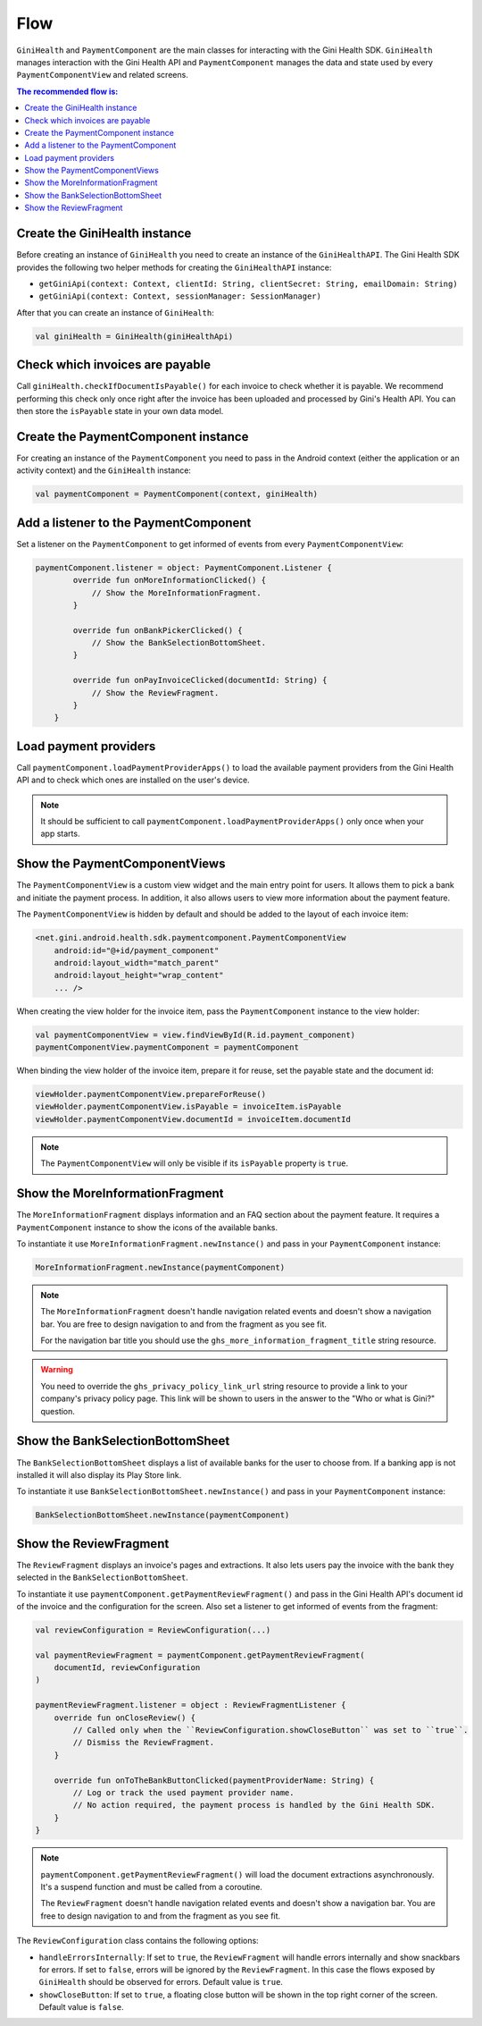 Flow
====

``GiniHealth`` and ``PaymentComponent`` are the main classes for interacting with the Gini Health SDK. ``GiniHealth``
manages interaction with the Gini Health API and ``PaymentComponent`` manages the data and state used by every
``PaymentComponentView`` and related screens.

.. contents:: The recommended flow is:
   :local:

Create the GiniHealth instance
------------------------------

Before creating an instance of ``GiniHealth`` you need to create an instance of the ``GiniHealthAPI``. The Gini Health
SDK provides the following two helper methods for creating the  ``GiniHealthAPI`` instance:

* ``getGiniApi(context: Context, clientId: String, clientSecret: String, emailDomain: String)``
* ``getGiniApi(context: Context, sessionManager: SessionManager)``

After that you can create an instance of ``GiniHealth``:

.. code-block:: kotlin

    val giniHealth = GiniHealth(giniHealthApi)

Check which invoices are payable
--------------------------------

Call ``giniHealth.checkIfDocumentIsPayable()`` for each invoice to check whether it is payable. We recommend performing
this check only once right after the invoice has been uploaded and processed by Gini's Health API. You can then store
the ``isPayable`` state in your own data model.

Create the PaymentComponent instance
------------------------------------

For creating an instance of the ``PaymentComponent`` you need to pass in the Android context (either the application or
an activity context) and the ``GiniHealth`` instance:

.. code-block:: kotlin

    val paymentComponent = PaymentComponent(context, giniHealth)

Add a listener to the PaymentComponent
--------------------------------------

Set a listener on the ``PaymentComponent`` to get informed of events from every ``PaymentComponentView``:

.. code-block:: kotlin

    paymentComponent.listener = object: PaymentComponent.Listener {
            override fun onMoreInformationClicked() {
                // Show the MoreInformationFragment.
            }

            override fun onBankPickerClicked() {
                // Show the BankSelectionBottomSheet.
            }

            override fun onPayInvoiceClicked(documentId: String) {
                // Show the ReviewFragment.
            }
        }

Load payment providers
----------------------

Call ``paymentComponent.loadPaymentProviderApps()`` to load the available payment providers from the Gini Health API and
to check which ones are installed on the user's device.

.. note::

    It should be sufficient to call ``paymentComponent.loadPaymentProviderApps()`` only once when your app starts.

Show the PaymentComponentViews
------------------------------

The ``PaymentComponentView`` is a custom view widget and the main entry point for users. It allows them to pick a bank
and initiate the payment process. In addition, it also allows users to view more information about the payment feature.

The ``PaymentComponentView`` is hidden by default and should be added to the layout of each invoice item:

.. code-block:: xml

    <net.gini.android.health.sdk.paymentcomponent.PaymentComponentView
        android:id="@+id/payment_component"
        android:layout_width="match_parent"
        android:layout_height="wrap_content"
        ... />

When creating the view holder for the invoice item, pass the ``PaymentComponent`` instance to the view holder:

.. code-block:: kotlin

    val paymentComponentView = view.findViewById(R.id.payment_component)
    paymentComponentView.paymentComponent = paymentComponent

When binding the view holder of the invoice item, prepare it for reuse, set the payable state and the document id:

.. code-block:: kotlin

    viewHolder.paymentComponentView.prepareForReuse()
    viewHolder.paymentComponentView.isPayable = invoiceItem.isPayable
    viewHolder.paymentComponentView.documentId = invoiceItem.documentId

.. note::

    The ``PaymentComponentView`` will only be visible if its ``isPayable`` property is ``true``.

Show the MoreInformationFragment
--------------------------------

The ``MoreInformationFragment`` displays information and an FAQ section about the payment feature. It requires a
``PaymentComponent`` instance to show the icons of the available banks.

To instantiate it use ``MoreInformationFragment.newInstance()`` and pass in your ``PaymentComponent`` instance:

.. code-block:: kotlin

    MoreInformationFragment.newInstance(paymentComponent)

.. note::

    The ``MoreInformationFragment`` doesn't handle navigation related events and doesn't show a navigation bar. You are
    free to design navigation to and from the fragment as you see fit.
    
    For the navigation bar title you should use the ``ghs_more_information_fragment_title`` string resource.

.. warning::

    You need to override the ``ghs_privacy_policy_link_url`` string resource to provide a link to your company's privacy
    policy page. This link will be shown to users in the answer to the "Who or what is Gini?" question.

Show the BankSelectionBottomSheet
---------------------------------

The ``BankSelectionBottomSheet`` displays a list of available banks for the user to choose from. If a banking app is not
installed it will also display its Play Store link.

To instantiate it use ``BankSelectionBottomSheet.newInstance()`` and pass in your ``PaymentComponent`` instance:

.. code-block:: kotlin

    BankSelectionBottomSheet.newInstance(paymentComponent)


Show the ReviewFragment
-----------------------

The ``ReviewFragment`` displays an invoice's pages and extractions. It also lets users pay the invoice with the bank
they selected in the ``BankSelectionBottomSheet``.

To instantiate it use ``paymentComponent.getPaymentReviewFragment()`` and pass in the Gini Health API's document id of
the invoice and the configuration for the screen. Also set a listener to get informed of events from the fragment:

.. code-block:: kotlin

    val reviewConfiguration = ReviewConfiguration(...)

    val paymentReviewFragment = paymentComponent.getPaymentReviewFragment(
        documentId, reviewConfiguration
    )

    paymentReviewFragment.listener = object : ReviewFragmentListener {
        override fun onCloseReview() {
            // Called only when the ``ReviewConfiguration.showCloseButton`` was set to ``true``.
            // Dismiss the ReviewFragment.
        }

        override fun onToTheBankButtonClicked(paymentProviderName: String) {
            // Log or track the used payment provider name.
            // No action required, the payment process is handled by the Gini Health SDK.
        }
    }

.. note::

    ``paymentComponent.getPaymentReviewFragment()`` will load the document extractions asynchronously. It's a suspend
    function and must be called from a coroutine. 

    The ``ReviewFragment`` doesn't handle navigation related events and doesn't show a navigation bar. You are
    free to design navigation to and from the fragment as you see fit.

The ``ReviewConfiguration`` class contains the following options:

- ``handleErrorsInternally``: If set to ``true``, the ``ReviewFragment`` will handle errors internally and show
  snackbars for errors. If set to ``false``, errors will be ignored by the ``ReviewFragment``. In this case the flows
  exposed by ``GiniHealth`` should be observed for errors. Default value is ``true``.
- ``showCloseButton``: If set to ``true``, a floating close button will be shown in the top right corner of the screen. Default value is ``false``.
